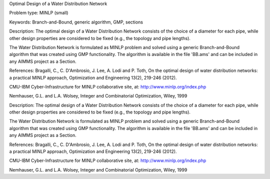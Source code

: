 Optimal Design of a Water Distribution Network

Problem type:
MINLP (small)

Keywords:
Branch-and-Bound, generic algorithm, GMP, sections

Description:
The optimal design of a Water Distribution Network consists of the choice of
a diameter for each pipe, while other design properties are considered to be
fixed (e.g., the topology and pipe lengths).

The Water Distribution Network is formulated as MINLP problem and solved using
a generic Branch-and-Bound algorithm that was created using GMP functionality.
The algorithm is available in the file 'BB.ams' and can be included in any
AIMMS project as a Section.

References:
Bragalli, C., C. D'Ambrosio, J. Lee, A. Lodi and P. Toth, On the optimal design
of water distribution networks: a practical MINLP approach, Optimization and
Engineering 13(2), 219-246 (2012).

CMU-IBM Cyber-Infrastructure for MINLP collaborative site, at:
http://www.minlp.org/index.php

Nemhauser, G.L. and L.A. Wolsey, Integer and Combinatorial Optimization, Wiley,
1999

.. meta::
   :keywords: Branch-and-Bound, generic algorithm, GMP, sections

Description:
The optimal design of a Water Distribution Network consists of the choice of
a diameter for each pipe, while other design properties are considered to be
fixed (e.g., the topology and pipe lengths).

The Water Distribution Network is formulated as MINLP problem and solved using
a generic Branch-and-Bound algorithm that was created using GMP functionality.
The algorithm is available in the file 'BB.ams' and can be included in any
AIMMS project as a Section.

References:
Bragalli, C., C. D'Ambrosio, J. Lee, A. Lodi and P. Toth, On the optimal design
of water distribution networks: a practical MINLP approach, Optimization and
Engineering 13(2), 219-246 (2012).

CMU-IBM Cyber-Infrastructure for MINLP collaborative site, at:
http://www.minlp.org/index.php

Nemhauser, G.L. and L.A. Wolsey, Integer and Combinatorial Optimization, Wiley,
1999
